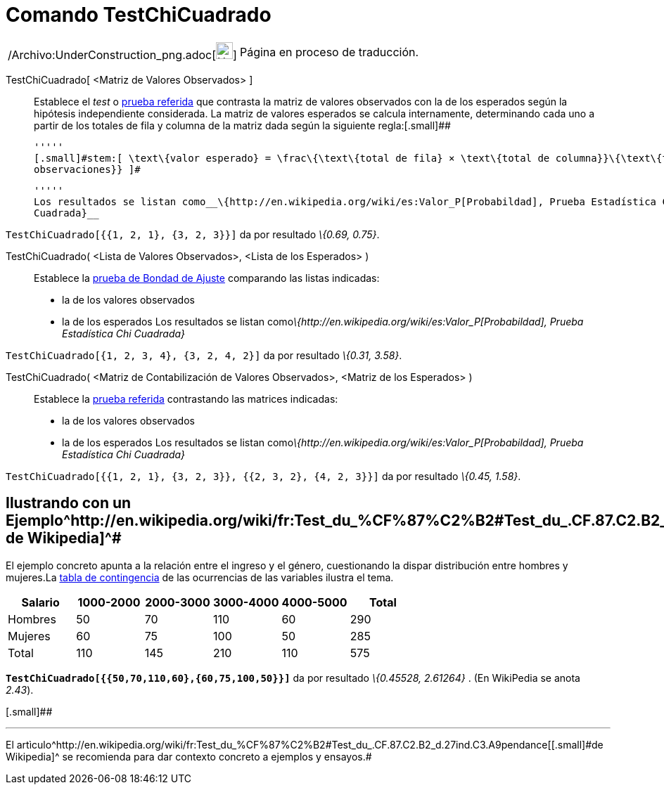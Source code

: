 = Comando TestChiCuadrado
:page-en: commands/ChiSquaredTest_Command
ifdef::env-github[:imagesdir: /es/modules/ROOT/assets/images]

[width="100%",cols="50%,50%",]
|===
a|
/Archivo:UnderConstruction_png.adoc[image:24px-UnderConstruction.png[UnderConstruction.png,width=24,height=24]]

|Página en proceso de traducción.
|===

TestChiCuadrado[.small]##[ <##Matriz de Valores Observados[.small]##> ]##::
  Establece el _test_ o http://en.wikipedia.org/wiki/es:Prueba_%CF%87%C2%B2[prueba referida] que contrasta la matriz de
  valores observados con la de los esperados según la hipótesis independiente considerada.
  La matriz de valores esperados se calcula internamente, determinando cada uno a partir de los totales de fila y
  columna de la matriz dada según la siguiente regla:[.small]##

  '''''
  [.small]#stem:[ \text\{valor esperado} = \frac\{\text\{total de fila} × \text\{total de columna}}\{\text\{total
  observaciones}} ]#

  '''''
  Los resultados se listan como__\{http://en.wikipedia.org/wiki/es:Valor_P[Probabildad], Prueba Estadística Chi
  Cuadrada}__

[EXAMPLE]
====

`++TestChiCuadrado[{{1, 2, 1}, {3, 2, 3}}]++` da por resultado _\{0.69, 0.75}_.

====

TestChiCuadrado( <Lista de Valores Observados>, <Lista de los Esperados> )::
  Establece la http://en.wikipedia.org/wiki/es:Prueba_%CF%87%C2%B2[prueba de Bondad de Ajuste] comparando las listas
  indicadas:
  * la de los valores observados
  * la de los esperados
  Los resultados se listan como__\{http://en.wikipedia.org/wiki/es:Valor_P[Probabildad], Prueba Estadística Chi
  Cuadrada}__

[EXAMPLE]
====

`++TestChiCuadrado[{1, 2, 3, 4}, {3, 2, 4, 2}]++` da por resultado _\{0.31, 3.58}_.

====

TestChiCuadrado( <Matriz de Contabilización de Valores Observados>, <Matriz de los Esperados> )::
  Establece la http://en.wikipedia.org/wiki/es:Prueba_%CF%87%C2%B2[prueba referida] contrastando las matrices indicadas:
  * la de los valores observados
  * la de los esperados
  Los resultados se listan como__\{http://en.wikipedia.org/wiki/es:Valor_P[Probabildad], Prueba Estadística Chi
  Cuadrada}__

[EXAMPLE]
====

`++TestChiCuadrado[{{1, 2, 1}, {3, 2, 3}}, {{2, 3, 2}, {4, 2, 3}}]++` da por resultado _\{0.45, 1.58}_.

====

== [#Ilustrando_con_un_Ejemplotomado_de_Wikipedia]#Ilustrando con un Ejemplo^http://en.wikipedia.org/wiki/fr:Test_du_%CF%87%C2%B2#Test_du_.CF.87.C2.B2_d.27ind.C3.A9pendance[[.small]#tomado de Wikipedia#]^#

El ejemplo concreto apunta a la relación entre el ingreso y el género, cuestionando la dispar distribución entre hombres
y mujeres.La http://en.wikipedia.org/wiki/es:Tabla_de_contingencia[tabla de contingencia] de las ocurrencias de las
variables ilustra el tema.

[cols=",,,,,",options="header",]
|===
|Salario |1000-2000 |2000-3000 |3000-4000 |4000-5000 |Total
|Hombres |50 |70 |110 |60 |290
|Mujeres |60 |75 |100 |50 |285
|Total |110 |145 |210 |110 |575
|===

*`++TestChiCuadrado[{{50,70,110,60},{60,75,100,50}}]++`* da por resultado _\{0.45528, 2.61264}_ . [.small]#(En WikiPedia
se anota _2.43_).#

[.small]##

'''''

[.small]#El
artìculo^http://en.wikipedia.org/wiki/fr:Test_du_%CF%87%C2%B2#Test_du_.CF.87.C2.B2_d.27ind.C3.A9pendance[[.small]#de
Wikipedia#]^ se recomienda para dar contexto concreto a ejemplos y ensayos.#
